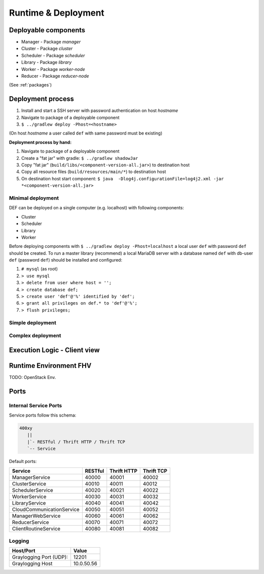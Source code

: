 ====================
Runtime & Deployment
====================

Deployable components
========================

* Manager - Package *manager*
* Cluster - Package *cluster*
* Scheduler - Package *scheduler*
* Library - Package *library*
* Worker - Package *worker-node*
* Reducer - Package *reducer-node*

(See :ref:`packages`)

Deployment process
====================

#. Install and start a SSH server with password authentication on host *hostname*
#. Navigate to package of a deployable component
#. ``$ ../gradlew deploy -Phost=<hostname>``

(On host *hostname* a user called ``def`` with same password must be existing)

**Deployment process by hand:**

#. Navigate to package of a deployable component
#. Create a "fat jar" with gradle: ``$ ../gradlew shadowJar``
#. Copy "fat jar" (``build/libs/<component-version-all.jar>``) to destination host
#. Copy all resource files (``build/resources/main/*``) to destination host
#. On destination host start component: ``$ java  -Dlog4j.configurationFile=log4j2.xml -jar *<component-version-all.jar>``

Minimal deployment
---------------------

DEF can be deployed on a single computer (e.g. localhost) with following components:

* Cluster
* Scheduler
* Library
* Worker

Before deploying components with ``$ ../gradlew deploy -Phost=localhost`` a local user ``def`` with password ``def`` should be created.
To run a master library (recommend) a local MariaDB server with a database named ``def`` with db-user ``def`` (password ``def``) should be installed and configured:

#. ``# mysql`` (as root)
#. ``> use mysql``
#. ``> delete from user where host = '';``
#. ``> create database def;``
#. ``> create user 'def'@'%' identified by 'def';``
#. ``> grant all privileges on def.* to 'def'@'%';``
#. ``> flush privileges;``


Simple deployment
-------------------

.. image:: img/deployment-simple.png
    :width: 800px
    :align: center


Complex deployment
-------------------

.. image:: img/deployment-complex.png
    :width: 800px
    :align: center


Execution Logic - Client view
===============================

.. image:: img/execlogic-sequence.png
    :width: 800px
    :align: center


Runtime Environment FHV
=========================

TODO: OpenStack Env.


Ports
=======

Internal Service Ports
------------------------

Service ports follow this schema:

.. code-block::

    400xy
       ||
       |`- RESTful / Thrift HTTP / Thrift TCP
       `-- Service


Default ports:

=========================== ========= ============= ===========
Service                     RESTful   Thrift HTTP   Thrift TCP
=========================== ========= ============= ===========
ManagerService              40000     40001         40002
ClusterService              40010     40011         40012
SchedulerService            40020     40021         40022
WorkerService               40030     40031         40032
LibraryService              40040     40041         40042
CloudCommunicationService   40050     40051         40052
ManagerWebService           40060     40061         40062
ReducerService              40070     40071         40072
ClientRoutineService        40080     40081         40082
=========================== ========= ============= ===========


Logging
---------

======================== ============
Host/Port                Value
======================== ============
Graylogging Port (UDP):  12201
Graylogging Host         10.0.50.56
======================== ============